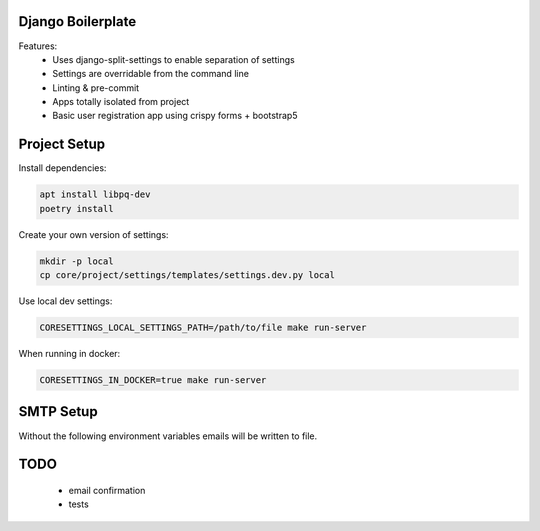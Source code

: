 Django Boilerplate
==================

Features:
 * Uses django-split-settings to enable separation of settings
 * Settings are overridable from the command line
 * Linting & pre-commit
 * Apps totally isolated from project
 * Basic user registration app using crispy forms + bootstrap5

Project Setup
=============

Install dependencies:

.. code-block::

    apt install libpq-dev
    poetry install


Create your own version of settings:

.. code-block::

    mkdir -p local
    cp core/project/settings/templates/settings.dev.py local

Use local dev settings:

.. code-block::

    CORESETTINGS_LOCAL_SETTINGS_PATH=/path/to/file make run-server

When running in docker:

.. code-block::

    CORESETTINGS_IN_DOCKER=true make run-server

SMTP Setup
==========
Without the following environment variables emails will be written to file.

.. code-block::
    export CORESETTINGS_HOST_EMAIL_ADDRESS="sdkdemo@anyvision.it"
    export CORESETTINGS_HOST_EMAIL_PASSWORD="<insert password>"

TODO
====

 * email confirmation
 * tests
